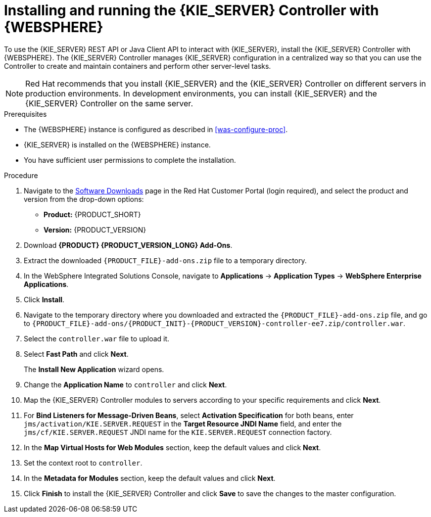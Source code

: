 [id='controller-was-install-proc']
= Installing and running the {KIE_SERVER} Controller with {WEBSPHERE}

To use the {KIE_SERVER} REST API or Java Client API to interact with {KIE_SERVER}, install the {KIE_SERVER} Controller with {WEBSPHERE}. The {KIE_SERVER} Controller manages {KIE_SERVER} configuration in a centralized way so that you can use the Controller to create and maintain containers and perform other server-level tasks.

[NOTE]
====
Red Hat recommends that you install {KIE_SERVER} and the {KIE_SERVER} Controller on different servers in production environments. In development environments, you can install {KIE_SERVER} and the {KIE_SERVER} Controller on the same server.
====

.Prerequisites
* The {WEBSPHERE} instance is configured as described in xref:was-configure-proc[].
* {KIE_SERVER} is installed on the {WEBSPHERE} instance.
* You have sufficient user permissions to complete the installation.

.Procedure
. Navigate to the https://access.redhat.com/jbossnetwork/restricted/listSoftware.html[Software Downloads] page in the Red Hat Customer Portal (login required), and select the product and version from the drop-down options:
* *Product:* {PRODUCT_SHORT}
* *Version:* {PRODUCT_VERSION}
. Download *{PRODUCT} {PRODUCT_VERSION_LONG} Add-Ons*.
. Extract the downloaded `{PRODUCT_FILE}-add-ons.zip` file to a temporary directory.
. In the WebSphere Integrated Solutions Console, navigate to *Applications* -> *Application Types* -> *WebSphere Enterprise Applications*.
. Click *Install*.
. Navigate to the temporary directory where you downloaded and extracted the `{PRODUCT_FILE}-add-ons.zip` file, and go to `{PRODUCT_FILE}-add-ons/{PRODUCT_INIT}-{PRODUCT_VERSION}-controller-ee7.zip/controller.war`.
. Select the `controller.war` file to upload it.
. Select *Fast Path* and click *Next*.
+
The *Install New Application* wizard opens.
+
. Change the *Application Name* to `controller` and click *Next*.
. Map the {KIE_SERVER} Controller modules to servers according to your specific requirements and click *Next*.
. For *Bind Listeners for Message-Driven Beans*, select *Activation Specification* for both beans, enter `jms/activation/KIE.SERVER.REQUEST` in the *Target Resource JNDI Name* field, and enter the `jms/cf/KIE.SERVER.REQUEST` JNDI name for the `KIE.SERVER.REQUEST` connection factory.
. In the *Map Virtual Hosts for Web Modules* section, keep the default values and click *Next*.
. Set the context root to `controller`.
. In the *Metadata for Modules* section, keep the default values and click *Next*.
. Click *Finish* to install the {KIE_SERVER} Controller and click *Save* to save the changes to the master configuration.
